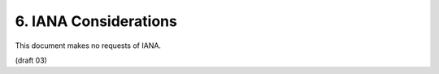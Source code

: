 6.  IANA Considerations
========================

This document makes no requests of IANA.


(draft 03)
